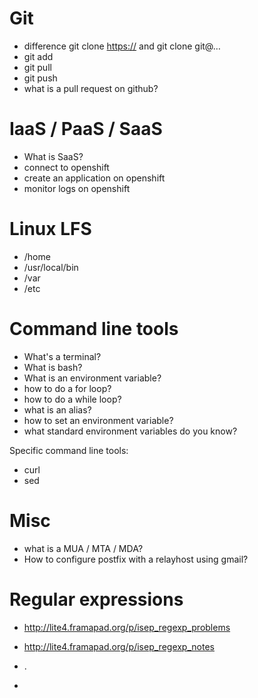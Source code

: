 * Git

- difference git clone https:// and git clone git@...
- git add
- git pull
- git push
- what is a pull request on github?

* IaaS / PaaS / SaaS

- What is SaaS?
- connect to openshift
- create an application on openshift
- monitor logs on openshift

* Linux LFS

- /home
- /usr/local/bin
- /var
- /etc

* Command line tools

- What's a terminal?
- What is bash?
- What is an environment variable?
- how to do a for loop?
- how to do a while loop?
- what is an alias?
- how to set an environment variable?
- what standard environment variables do you know?

Specific command line tools:

- curl
- sed

* Misc

- what is a MUA / MTA / MDA?
- How to configure postfix with a relayhost using gmail?

* Regular expressions

- http://lite4.framapad.org/p/isep_regexp_problems
- http://lite4.framapad.org/p/isep_regexp_notes

- .
- * \+ \?
